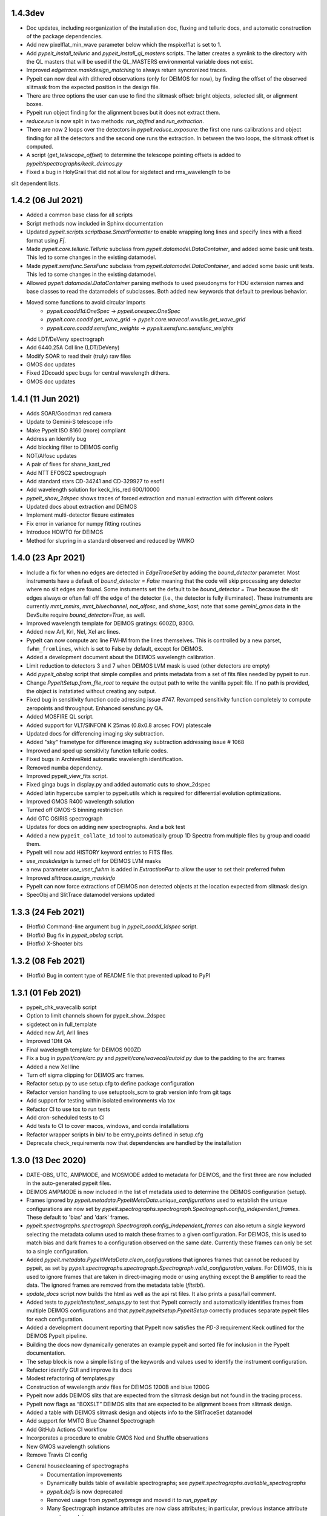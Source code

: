 
1.4.3dev
--------

- Doc updates, including reorganization of the installation doc, fluxing and
  telluric docs, and automatic construction of the package dependencies.
- Add new pixelflat_min_wave parameter below which the mspixelflat is set to 1.
- Add `pypeit_install_telluric` and `pypeit_install_ql_masters` scripts.  The
  latter creates a symlink to the directory with the QL masters that will be
  used if the QL_MASTERS environmental variable does not exist.
- Improved `edgetrace.maskdesign_matching` to always return syncronized traces.
- Pypeit can now deal with dithered observations (only for DEIMOS for now), by
  finding the offset of the observed slitmask from the expected position in the design file.
- There are three options the user can use to find the slitmask offset: bright objects,
  selected slit, or alignment boxes.
- Pypeit run object finding for the alignment boxes but it does not extract them.
- `reduce.run` is now split in two methods: `run_objfind` and `run_extraction`.
- There are now 2 loops over the detectors in `pypeit.reduce_exposure`: the first
  one runs calibrations and object finding for all the detectors and the second one
  runs the extraction. In between the two loops, the slitmask offset is computed.
- A script (`get_telescope_offset`) to determine the telescope pointing offsets is
  added to `pypeit/spectrographs/keck_deimos.py`
- Fixed a bug in HolyGrail that did not allow for sigdetect and rms_wavelength to be
slit dependent lists.


1.4.2 (06 Jul 2021)
-------------------

- Added a common base class for all scripts
- Script methods now included in Sphinx documentation
- Updated `pypeit.scripts.scriptbase.SmartFormatter` to enable wrapping
  long lines and specify lines with a fixed format using `F|`.
- Made `pypeit.core.telluric.Telluric` subclass from
  `pypeit.datamodel.DataContainer`, and added some basic unit tests.
  This led to some changes in the existing datamodel.
- Made `pypeit.sensfunc.SensFunc` subclass from
  `pypeit.datamodel.DataContainer`, and added some basic unit tests.
  This led to some changes in the existing datamodel.
- Allowed `pypeit.datamodel.DataContainer` parsing methods to used
  pseudonyms for HDU extension names and base classes to read the
  datamodels of subclasses.  Both added new keywords that default to
  previous behavior.
- Moved some functions to avoid circular imports
    - `pypeit.coadd1d.OneSpec` -> `pypeit.onespec.OneSpec`
    - `pypeit.core.coadd.get_wave_grid` ->
      `pypeit.core.wavecal.wvutils.get_wave_grid`
    - `pypeit.core.coadd.sensfunc_weights` ->
      `pypeit.sensfunc.sensfunc_weights`
- Add LDT/DeVeny spectrograph
- Add 6440.25A CdI line (LDT/DeVeny)
- Modify SOAR to read their (truly) raw files
- GMOS doc updates
- Fixed 2Dcoadd spec bugs for central wavelength dithers.
- GMOS doc updates


1.4.1 (11 Jun 2021)
-------------------

- Adds SOAR/Goodman red camera
- Update to Gemini-S telescope info
- Make PypeIt ISO 8160 (more) compliant
- Address an Identify bug
- Add blocking filter to DEIMOS config
- NOT/Alfosc updates
- A pair of fixes for shane_kast_red
- Add NTT EFOSC2 spectrograph
- Add standard stars CD-34241 and CD-329927 to esofil
- Add wavelength solution for keck_lris_red 600/10000
- `pypeit_show_2dspec` shows traces of forced extraction and manual
  extraction with different colors
- Updated docs about extraction and DEIMOS
- Implement multi-detector flexure estimates
- Fix error in variance for numpy fitting routines
- Introduce HOWTO for DEIMOS
- Method for slupring in a standard observed and reduced by WMKO


1.4.0 (23 Apr 2021)
-------------------

- Include a fix for when no edges are detected in `EdgeTraceSet` by
  adding the `bound_detector` parameter.  Most instruments have a
  default of `bound_detector = False` meaning that the code will skip
  processing any detector where no slit edges are found.  Some
  instuments set the default to be `bound_detector = True` because the
  slit edges always or often fall off the edge of the detector (i.e.,
  the detector is fully illuminated).  These instruments are currently
  `mmt_mmirs`, `mmt_bluechannel`, `not_alfosc`, and `shane_kast`; note
  that some `gemini_gmos` data in the DevSuite require
  `bound_detector=True`, as well.
- Improved wavelength template for DEIMOS gratings: 600ZD, 830G.
- Added new ArI, KrI, NeI, XeI arc lines.
- PypeIt can now compute arc line FWHM from the lines themselves. This
  is controlled by a new parset, ``fwhm_fromlines``, which is set to
  False by default, except for DEIMOS.
- Added a development document about the DEIMOS wavelength calibration.
- Limit reduction to detectors 3 and 7 when DEIMOS LVM mask is used
  (other detectors are empty)
- Add `pypeit_obslog` script that simple compiles and prints metadata
  from a set of fits files needed by pypeit to run.
- Change `PypeItSetup.from_file_root` to *require* the output path to
  write the vanilla pypeit file.  If no path is provided, the object is
  instatiated without creating any output.
- Fixed bug in sensitivity function code adressing issue #747. Revamped
  sensitivity function completely to compute zeropoints and throughput.
  Enhanced sensfunc.py QA.
- Added MOSFIRE QL script.
- Added support for VLT/SINFONI K 25mas (0.8x0.8 arcsec FOV) platescale
- Updated docs for differencing imaging sky subtraction.
- Added "sky" frametype for difference imaging sky subtraction
  addressing issue # 1068
- Improved and sped up sensitivity function telluric codes.
- Fixed bugs in ArchiveReid automatic wavelength identification.
- Removed numba dependency.
- Improved pypeit_view_fits script.
- Fixed ginga bugs in display.py and added automatic cuts to show_2dspec
- Added latin hypercube sampler to pypeit.utils which is required for
  differential evolution optimizations.
- Improved GMOS R400 wavelength solution
- Turned off GMOS-S binning restriction
- Add GTC OSIRIS spectrograph
- Updates for docs on adding new spectrographs.  And a bok test
- Added a new ``pypeit_collate_1d`` tool to automatically group 1D
  Spectra from multiple files by group and coadd them.
- PypeIt will now add HISTORY keyword entries to FITS files.
- `use_maskdesign` is turned off for DEIMOS LVM masks
- a new parameter `use_user_fwhm` is added in `ExtractionPar` to allow
  the user to set their preferred fwhm
- Improved `slittrace.assign_maskinfo`
- PypeIt can now force extractions of DEIMOS non detected objects at the
  location expected from slitmask design.
- SpecObj and SlitTrace datamodel versions updated

1.3.3 (24 Feb 2021)
-------------------

- (Hotfix) Command-line argument bug in `pypeit_coadd_1dspec` script.
- (Hotfix) Bug fix in `pypeit_obslog` script.
- (Hotfix) X-Shooter bits


1.3.2 (08 Feb 2021)
-------------------

- (Hotfix) Bug in content type of README file that prevented upload to
  PyPI

1.3.1 (01 Feb 2021)
-------------------

- pypeit_chk_wavecalib script
- Option to limit channels shown for pypeit_show_2dspec
- sigdetect on in full_template
- Added new ArI, ArII lines
- Improved 1Dfit QA
- Final wavelength template for DEIMOS 900ZD
- Fix a bug in `pypeit/core/arc.py` and `pypeit/core/wavecal/autoid.py` due
  to the padding to the arc frames
- Added a new XeI line
- Turn off sigma clipping for DEIMOS arc frames.
- Refactor setup.py to use setup.cfg to define package configuration
- Refactor version handling to use setuptools_scm to grab version info from git tags
- Add support for testing within isolated environments via tox
- Refactor CI to use tox to run tests
- Add cron-scheduled tests to CI
- Add tests to CI to cover macos, windows, and conda installations
- Refactor wrapper scripts in bin/ to be entry_points defined in setup.cfg
- Deprecate check_requirements now that dependencies are handled by the installation



1.3.0 (13 Dec 2020)
-------------------

- DATE-OBS, UTC, AMPMODE, and MOSMODE added to metadata for DEIMOS, and
  the first three are now included in the auto-generated pypeit files.
- DEIMOS AMPMODE is now included in the list of metadata used to
  determine the DEIMOS configuration (setup).
- Frames ignored by
  `pypeit.metadata.PypeItMetaData.unique_configurations` used to
  establish the unique configurations are now set by
  `pypeit.spectrographs.spectrograph.Spectrograph.config_independent_frames`.
  These default to 'bias' and 'dark' frames.
- `pypeit.spectrographs.spectrograph.Spectrograph.config_independent_frames`
  can also return a *single* keyword selecting the metadata column used
  to match these frames to a given configuration.  For DEIMOS, this is
  used to match bias and dark frames to a configuration observed on the
  same date.  Currently these frames can only be set to a single
  configuration.
- Added `pypeit.metadata.PypeItMetaData.clean_configurations` that
  ignores frames that cannot be reduced by pypeit, as set by
  `pypeit.spectrographs.spectrograph.Spectrograph.valid_configuration_values`.
  For DEIMOS, this is used to ignore frames that are taken in
  direct-imaging mode or using anything except the B amplifier to read
  the data.  The ignored frames are removed from the metadata table
  (`fitstbl`).
- `update_docs` script now builds the html as well as the api rst files.
  It also prints a pass/fail comment.
- Added tests to `pypeit/tests/test_setups.py` to test that PypeIt
  correctly and automatically identifies frames from multiple DEIMOS
  configurations and that `pypeit.pypeitsetup.PypeItSetup` correctly
  produces separate pypeit files for each configuration.
- Added a development document reporting that PypeIt now satisfies the
  `PD-3` requirement Keck outlined for the DEIMOS PypeIt pipeline.
- Building the docs now dynamically generates an example pypeit and
  sorted file for inclusion in the PypeIt documentation.
- The setup block is now a simple listing of the keywords and values
  used to identify the instrument configuration.
- Refactor identify GUI and improve its docs
- Modest refactoring of templates.py
- Construction of wavelength arxiv files for DEIMOS 1200B and blue 1200G
- Pypeit now adds DEIMOS slits that are expected from the slitmask design
  but not found in the tracing process.
- PypeIt now flags as “BOXSLT” DEIMOS slits that are expected to be
  alignment boxes from slitmask design.
- Added a table with DEIMOS slitmask design and objects info to the
  SlitTraceSet datamodel
- Add support for MMTO Blue Channel Spectrograph
- Add GitHub Actions CI workflow
- Incorporates a procedure to enable GMOS Nod and Shuffle observations
- New GMOS wavelength solutions
- Remove Travis CI config
- General housecleaning of spectrographs
    - Documentation improvements
    - Dynamically builds table of available spectrographs; see
      `pypeit.spectrographs.available_spectrographs`
    - `pypeit.defs` is now deprecated
    - Removed usage from `pypeit.pypmsgs` and moved it to `run_pypeit.py`
    - Many Spectrograph instance attributes are now class attributes; in
      particular, previous instance attribute `spectrograph` is now `name`.
    - Added class attributes that set if the spectrograph is supported and any
      comments for the summary table.
    - `default_pypeit_par` is now a class method, which allows the name of the
      spectrograph to be defined in a single place
    - Valid spectrographs are no longer checked by
      `pypeit.par.pypeitpar.ReduxPar`.  This caused a circular import in the
      new strucuture.  The parameter `par['rdx']['spectrograph']` is virtually
      always checked by `load_spectrograph`, so I don't think this is a
      problem.
- Kastr 300 grating solutions
- Hotfix to include the solutions!
- Improved DEIMOS slitmask design matching
- Assign RA/DEC to DEIMOS extractions
- DEIMOS object RA, Dec, and name returned when running `pypeit_show_1d --list` and saved in
  the .txt file with the list of 1d spectra.
- DEIMOS object name and `maskdef_id` visible in ginga when running `pypeit_show_2d`
- Fix sigma clipping bug!

1.2.0 (15 Oct 2020)
-------------------

- Frame-typing tweaks for DEIMOS
    - Exposure-time ranges removed
    - All frame types now key off OBSTYPE
- Added more detail on citation policy to main page on readthedocs
- Added docs for BitMasks
- Altered scripts interface to allow for dynamically making the help doc
  files
- full spatial/spectral flexure and heliocentric corrections implemented
  for IFU reductions
- optimal weights in datacube generation
- Docs for skysub, extraction, flat fielding
- New skysub options for masking and suppressing local
- Added `pypeit/core/convert_DEIMOSsavfiles.py` to convert .sav files
  into fits files
- Added "amap" and "bmap" fits files in
  `pypeit/data/static_calibs/keck_deimos/` for DEIMOS optical model
- Added `pypeit/core/slitdesign_matching.py` and `maskdesign_matching`
  to `EdgeTraceSet`
- Added ParSet for switching ON the slit-mask design matching. Default
  is ON for `keck_deimos`
- Pypeit registers `maskdef_id` in SlitTraceSet if instrument is
  `keck_deimos`
- Fix assignment bug in fitting bspline

1.1.1 (10 Sep 2020)
-------------------

- (Hotfix) Fluxing doc edits
- (Hotfix) Fix sdist pip installation

1.1.0 (8 Sep 2020)
------------------

- Fixed a bug for IR reductions for cases where only negative object
  traces are identified.  These were accidentally being written to the
  spec1d file.
- Fixed a bug fixes a bug in full_template wavelength reidentification
  for situations where extreme wavelength coverage slits results in
  reidentification with a purely zero-padded array.
- Fixed a bug fixes a bug in full_template wavelength reidentification
  for situations where extreme wavelength coverage slits results in
  reidentification with a purely zero-padded array.
- Fixed another such bug arising from these zero-padded arrays.
- (Hotfix) Deal with chk_calibs test
- Script to generate combined datacubes for IFU data.
- Changed numpy (> 1.18.0) and scipy (> 1.4.0) version requirements
- Allow show2d_spec, chk_edges, chk_flats to load older Spec2DObj
  datamodel versions
- Implemented a plugin kindly provided by the ginga developers to
  display images with a secondary wavelength image WCS.
    - Removes dependency on @profxj's ginga fork, and avoids a bug when
      using WCS image registration in that fork.
    - `pypeit/ginga.py` moved to `pypeit/display/display.py` and ginga
      plugin added to `pypeit/diplay` directory.
    - ginga plugin registered as an entry point in `setup.py`
    - Added a script to check that the plugins are all available.
    - Installation docs updated.  Both `ginga` and `linetools` are now
      installed via pip.
- Deprecated `pypeit/debugger.py` and `pypeit/data/settings`
- Removed h5py as a dependency
- `linetools` is now listed in `pypeit/requirements.txt` until I can
  check if it still causes readthedocs to fail...
- Modify Spec2DObj 2D model for float32 images
- `pypeit.tracepca.TracePCA` and `pypeit.edgetrace.EdgeTraceSet` now
  subclass from `pypeit.datamodel.DataContainer`
- Refactor WaveCalib into a DataContainer
- Refactor fitting + PypeItFit DataContainer
- Coadd2D bug fixes
- Coadd2D without spec1d files
- Coadd2D offsets
- Some Coadd2D docs
- Manual extraction
- Improve LBT/LUCI
- Add MMT/MMIRS
- QL script for Keck/MOSFIRE (beta version)
- Correct det bug in keck_lris
- Modifications to allow for flailing LRISr detector
- Modifications for parse LRIS LAMPS prior to 2010 upgrade
- Added support for P200/DBSP and P200/TripleSpec

1.0.6 (22 Jul 2020)
-------------------

- (Hotfix) Deal with wavecalib crash
- Fix class and version check for DataContainer objects.
- Script to check for calibration files
- No longer require bias frames as default for DEIMOS
- Implement grism19 for NOT/ALFOSC
- Introduced another parameter used to identify box slits, as opposed to
  erroneous "slits" found by the edge tracing algorithms.  Any slit that
  has `minimum_slit_length < length < minimum_slit_length_sci` is
  considered a `BOXSLIT`, any slit with `length < minimum_slit_length`
  is considered a `SHORTSLIT`; the latter are always ignored.
- Introduced order matching code into EdgeTraceSet.
    - This helps fix an issue for GNIRS_10L caused by the orders
      shifting.
    - Introduces two paramters in `EdgeTraceSetPar` to assist the
      matching: `order_match` and `order_offset`
    - Echelle spectrographs should now always have `ech_order` defined
      in the SlitTraceSet object.
    - Removes the need for `Spectrograph.slit2order` and
      `Spectrograph.order_vec`.  Changes propagated, primarily in
      `wavecalib.py`, `autoid.py`, and `reduce.py`.
- Adds in Keck/LRISr with the original detector
- Adds in Keck/LRISb with the FITS format

1.0.5 (23 Jun 2020)
-------------------

- Add median combining code
- Make biasframes median combine by default
- Implemented IFU reduction hooks
- KCWI reduction complete up to spec2D frames
- Implemented new flatfield DataContainer to separate pixelflat and
  illumflat

1.0.4 (27 May 2020)
-------------------

- Add a script (pypeit_flux_setup) for creating fluxing, coadd1d and
  tellfit pypeit files
- Add telluric fitting script, pypeit_tellfit

1.0.3 (04 May 2020)
-------------------

- Add illumflat frametype
- Enable dark image subtraction
- Refactor of Calibrations (remove cache, add get_dark)
- Enable calibration-only run
- Clean up flat, bias handling
- Make re-use masters the default mode of run_pypeit
- Require Python 3.7
- Fixed a bug in NIRES order finding.
- Add NOT/ALFOSC
- Fluxing docs
- Fix flexure and heliocentric bugs
- Identify GUI updates

1.0.2 (30 Apr 2020)
-------------------

- Various doc hotfixes
- wavelength algorithm hotfix, such that they must now generate an entry
  for every slit, bad or good.

1.0.1 (13 Apr 2020)
-------------------

- Various hot fixes

1.0.0 (07 Apr 2020)
-------------------

- Replaces usage of the `tslits_dict` dictionary with
  `pypeit.slittrace.SlitTraceSet` everywhere.  This `SlitTraceSet`
  object is now the main master file used for passing around the slit
  edges once the edges are determined by `EdgeTraceSet`.
- Removes usage of `pypeit.pixels.tslits2mask` and replaces it with
  `pypeit.slittrace.SlitTraceSet.slit_img`.
- Significant changes to flat-fielding control flow.
    - Added `rej_sticky`, `slit_trim`, `slit_pad`, `illum_iter`,
      `illum_rej`, `twod_fit_npoly` parameters to FlatFieldPar.
    - Illumination flat no longer removed if the user doesn't want to
      apply it to the data.  The flat was always created, but all that
      work was lost if the illumination correction wasn't requested.
    - Replaced tweak edges method with a more direct algorithm.
    - `pypeit.core.flat.fit_flat` moved to
      `pypeit.flatfield.FlatField.fit`.
- Reoriented trace images in the `EdgeTraceSet` QA plots.  Added the
  sobel image to the ginga display.
- Added `bspline_profile_qa` for generic QA of a bspline fit.
- Eliminate MasterFrame class
- Masks handled by a DataContainer
- Move DetectorPar into a DataContainer (named DetectorContainer) which
  enables frame-level construction
- Advances to DataContainer (array type checking; nested DataContainers;
  to_master_file)
- Dynamic docs for calibration images
- Every calibration output to disk is help within a DataContainer,
  separate from previous classes.  Exception is WaveCalib (this needsd a
  fit DataContainer first)
- Substantial refactoring of Calibrations
- Add MDM OSMOS spectrograph
- Moved pypeit.core.pydl.bspline into its own module, `pypeit.bspline`
- Introduced C backend functions to speed up bspline fitting
    - now require `extension_helpers` package to build pypeit and
      necessary files/code in `setup.py` to build the C code
    - C functions will be used by default, but code will revert to pure
      python, if there's some problem importing the C module
    - Added tests and pre-cooked data to ensure identical behavior
      between the pure python and C functions.
- Moved some basis function builders to pypeit.core.basis
- Release 1.0 doc
- Lots of new docs
- pypeit_chk_2dslits script
- DataContainer's for specobj, bspline
- Introduction of Spec2DObj, AllSpec2DObj, and OneSpec (for Coadd1D)
- Added bitmask to SlitTraceSet
- Introduced SlitTraceSet.spat_id and its usage throughout the code
- Spatial flexure corrections
    - Significant refactor of flatfield.BuildFlatField.fit()
    - Spatial flexure measuring code
    - PypeItPar control
    - Modifications to SlitTraceSet methods
    - Illumflat generated dynamically with different PypeIt control
    - waveimage generated dynamicall and WaveImage deprecated
- Moved RawImage into ProcessRawImage and renamed the latter to the
  former
- Continued refactoring of Calibrations
- Initial code for syncing SpecObjs across exposures
- Option to ignore profile masking during extraction
- Additional code in DataContainer related to MasterFrames
- Eliminated WaveImage
- Updates to QL scripts
- Lots of new tests



0.13.2 (17 Mar 2020)
--------------------

- Added PypeIt identify GUI script for manual wavelength calibration
- Add bitmask tests and print bitmask names that are invalid when
  exception raised.
- Parameter set keywords now sorted when exported to an rst table.
- Enable user to scale flux of coadded 1D spectrum to a filter magnitude
- Hold RA/DEC as float (decimal degrees) in PypeIt and knock-on effects
- Add more cards to spec1d header output
- Fixes a few sensfunc bugs
- Added template for LRIS 600/7500
- Deal with non-extracted Standard
- docs docs and more docs
- A QA fix too

0.13.1 (07 Mar 2020)
--------------------

- Missed a required merge with master before tagging 0.13.0.

0.13.0 (07 Mar 2020)
--------------------

- Refactored sensitivity function, fluxing, and coadding scripts and
  algorithms.
- Added support for additional near-IR spectrographs.
- Restrict extrapolation in tilt fitting
- Implemented interactive sky region selection

0.12.3 (13 Feb 2020)
--------------------

- Implemented DataContainer
- Added fits I/O methods
- Implemented SlitTraceSet
- Setup of `pypeit.par.pypeitpar` parameter sets should now fault if the
  key is not valid for the given parameter set.  NOTE: The check may
  fail if there are identical keys for different parameter sets.
- Modification to add_sobj() for numpy 18

0.12.2 (14 Jan 2020)
--------------------

- Introduces quick look scripts for MOS and NIRES
- Bumps dependencies including Python 3.7
- Modest refactoring of reduce/extraction/skysub codes
- Refactor of ScienceImage Par into pieces
- Finally dealt with 'random' windowing of Shane_kast_red
- Dynamic namp setting for LRISr when instantiating Spectrograph

0.12.1 (07 Jan 2020)
--------------------

- Hotfixes: np.histogram error in core/coadd1d.py, np.linspace using
  float number of steps in core/wave.py, and sets numpy version to 1.16

0.12.0 (23 Dec 2019)
--------------------

- Implemented MOSFIRE and further implemented NIRSPEC for Y-band
  spectroscopy.
- Fixed bug in coadd2d.
- Add VLT/FORS filters to our database
- Improved DEIMOS frame typing
- Brings Gemini/GMOS into the suite (R400)
- Also an important change for autoid.full_template()
- Fixed trace extrapolation, to fix bugs in object finding. Tweaks to
  object finding algorithm.
- Major improvements to echelle object finding.
- Improved outlier rejection and coefficient fitting in pca_trace
- Major improvements to coadd routines in coadd1d
- Introduced telluric module and telluric correction routines
- Implemented tilt image type which is now a required frame type
- Streamlined and abstracted echelle properties and echelle routine in
  spectrograph classes.
- Revamped 2-d coadding routines and introduced 2-d coadding of
  MultiSlit data
- Improved ginga plotting routines.
- Fixed bug associated with astropy.stats.sigma_clipped_stats when
  astropy.stats.mad_std is used.
- Refactor BPM generation
- Merge raw_image loading with datasec_img and oscansec_img generation
- Sync datasec_img to image in ProcessRawImage
- Started (barely) on a path to having calibration images in counts and
  not ADU
- Refactors GMOS for get_rawimage method
- Enables GMOS overscan subtraction
- Adds R400 wavelength solution for old E2V chip
- Revises simple_calib() method for quick and dirty wavelength
  calibration
- Adds a related show_wvcalib script
- Changes to ech_combspec to better treat filenames
- Fixed bug when bias was set to 'force' which was not bias subtracting
- Implemented changes to vlt_xshooter_nir to now require darks taken
  between flats
- Made flat fielding code a bit more robust against hot pixels at edge
  of orders
- Added pypeit_chk_flat script to view flat images
- Refactored image objects into RawImage, ProcessRawImage, PypeItImage,
  BuildImage
- Moved load() and save() methods from MasterFrame to the individual
  calibration objects
- Converted ArcImage and FlatImages into counts
- Added code to allow for IVAR and RN2 image generation for calibs
- Added several from_master_file() instantiation methods
- Use coadd2d.weighted_combine() to stack calibration images
- Major refactor of slit edge tracing
- Added 'Identify' tool to allow manual identification and calibration
  of an arc spectrum
- Added support for WHT/ISIS
- Added 'Object Tracing' tool to allow interactive object tracing
- Added code of conduct
- Deprecated previous tracing code: `pypeit.traceslits` and
  `pypeit.core.trace_slits`, as well as some functions in
  `pypeit.core.extract` that were replaced by
  `pypeit.core.moment.moment1d` and functions in `pypeit.core.trace`.
- PCA now saved to MasterEdges file; added I/O methods
- Improved CuAr linelists and archives for Gemini wavelength solutions
- New data model for specobj and specobsj objects (spec1d)
- Started some improvements to Coadd2D, TBC
- Allow for the continuum of the arc image to be modeled and subtracted
  when tracing the line-centroid tilts
- Include a mask in the line detection in extracted central arc spectrum
  of each slit/order.  For VLT XShooter NIR, this was needed to ensure
  the sigma calculation didn't include the off-order spectral positions.
- Added a staticmethed to :class:`pypeit.edgetrace.EdgeTraceSet` that
  constructs a ``tslits_dict`` object directly from the Master file.

0.11.0.1
---------

- Add DOI

0.11.0 (22 Jun 2019)
--------------------

- Add magellan_mage, including a new ThAr linelist and an archived
  solution
- Polish several key echelle methods
- Modify create_linelist to default to vacuum
- Update Xshooter, NIRES, and GNIRS
- Refactor ProcessImages into ProcessRawImage, PypeItImage,
  CalibrationImage, ScienceImage, and ImageMask
- Refactor ScienceImage into SciImgStack
- Fix arc tilts bug
- Started an X-Shooter doc and introduced a [process][bias] parameter
- Modified processing steps for bias + overscan subtraction
- Started notes on how to generate a new spectrograph in PypeIt
- Refactoring of reduce to take a ScienceImage object for the images and
  the mask
- Updates to many spectrograph files to put datasec, oscansec in the raw
  frame
- Add find_trim_edge and std_prof_nsigma parameters
- A bit of tuning for MagE
- Fixes for Echelle in fluxspec
- Writes a chosen set of header cards to the spec1D and coadd files
- Updates for FORS2
- Introduced new coadd1d module and some new coadd functinality.
- modified interface to robust_polyfit_djs, robust_optimize, and
  djs_reject.
- Added utility routine cap_ivar for capping the noise level.
- Fixed a bug in optimal extraction which was causing hot pixels when a
  large fraction of the pixels on the object profile were masked.
- Major bug fixes and improvements to echelle object finding. Orders
  which did not cover the entire detector were not being treated
  properly.

0.10.1 (22 May 2019)
--------------------

- Minor bug fix to allow for `None` exposure times when typing frames.

0.10.0 (21 May 2019)
--------------------

- Enable PyPI
- Streamline some of the instantiation at the beginning of
  PypeIt.__init__.
    - Moves the call to default_pypeit_par into config_specific_par.
    - Adds a finalize_usr_build() function to PypeItMetaData to
      consolidate the few opaque steps when finishing the meta data
      build.
- Hack for Kastr
- Turn on Shane Kastb grism wavelength solutions (not tested)
- Started splitting Arc Line Templates Notebook into pieces
- Allows for slice like syntax when defining calibration groups.
- Introduce 'tilt' frame type.  Not used yet.  Everything that's typed
  as an 'arc' is now also typed as a 'tilt'.
- Use matplotlib 'agg' backend to the top-level `__init__.py` to allow
  for running the code under a screen; may need a better approach.
- Numerous doc and style fixes
- Add `master_type` to `MasterFrame` (and derived classes), which is
  used to set the name of the master frame output file.
- Significant edits to `MasterFrame` to streamline IO for derived
  classes.  Lead to significant changes to `Calibrations`.
- Main paths now set in `PypeIt`.
- Allow `connect_to_ginga` to start up the ginga viewer.
- Add a pytest `skipif` that checks if the Cooked directory exists in
  the dev-suite.  Use this to run the tests that only need the raw image
  data or don't need the dev-suite at all.
- Move wavelength calibration save/load out of `pypeit.wavecalib` into
  `pypeit.core.wavecal.waveio.py`
- Rename default directory for calibration masters to `Masters` and
  removed inclusion of spectrograph name.
- Fix oscan sec in read_lris()
- Fix bad return in tracewave.tilts_find_lines()
- Several doc edits
- Fix handling of maskslits
- Fix flexure crashing
- Change `pypeit.spectrographs.spectrograph.get_image_section` to
  *always* return the sections ordered spectral then spatial to match
  the PypeIt convention to match how binning is returned.  Propagated to
  get_datasec_img.
- Changed all functions related to binning to ensure that binning is
  always ordered spectral vs. spatial with the PypeIt convention that
  images have shape (nspec,nspat).  Includes associated documentation.
- Allow `pypeit.bitmask.BitMask` and `pypeit.par.parset.ParSet` to save
  and load from fits file headers.
- Force BitMask definitions in framematch.py and processimages.py to use
  and OrderedDict.  They need to be an OrderedDicts for now to ensure
  that the bits assigned to each key is always the same. As of python
  3.7, normal dict types are guaranteed to preserve insertion order as
  part of its data model. When/if we require python 3.7, we can remove
  this (and other) OrderedDict usage in favor of just a normal dict.
- Changed default for add and rm slits parameters.
- Doc improvements and removal of old, commented methods.
- Edited function that replaces bad columns in images and added tests.
- Added `pypeit.io` with routines to:
    - manipulate `numpy.recarray` objects and converting them into
      `astropy.fits.BinTableHDU` objects.
    - gzip compress a file
    - general parser to pull lists of items from fits headers
- Added metadata to `MasterFrame` objects written to fits files.
- Added `'observed'` option for wavelength reference frame that skips
  any relative motion corrections.

0.9.3 (28 Feb 2019)
-------------------
- Fixed a bug that was introduced when the binning was switched to the
  PypeIt convention.
- Fixed a bug whereby 2d images were not being saved if no objects were
  detected.
- Revamped the naming convention of output files to have the original
  filename in it.

0.9.2 (25 Feb 2019)
-------------------

- Many doc string updates in top level routines (not core)
- Updates to install and cookbook docs
- Continued the process of requiring spectrograph and par in each base
  class
- More doc + cleaning at top level, e.g. base classes
- Eliminates BPM base class
- Hot fix for flatfield;  illumflat was getting divided into the
  pixelflatnrm image
- Implementation of 2d coadds including a script to perform them.
- Fixed bug in extract.fit_profile that was introduced when implementing
  2d coadds
- Polynomial order for object finding is now part of parset.
- Improved X-shooter object tracing by increasing order.
- Improved determination of threshold determination regions for object
  finding.
- Added S/N floor to ivar determination for image procing.
- Reworked master output for traceslits
- Fixed a bug associated with binned images being proc'd incorrectly.
- Fixed master_key outputs in headers to deal with different detectors.
- Modify -c in pypeit_setup to require a setup (or all) be specified
  when writing, e.g. 'all' or 'A,C'
- Generated a new spectrograph child for LRISr in long-slit read-out
  mode (only 2 amps, 1 per detector)
- Require astropy >=3.1  [required for coadding at the least]
- Fixed a circular import which required move qa from wavecal into
  autoid.
- Fixed a bug in LRIS-R that spectrograph which was not using binning
  for wavelength fwhm.
- Updated docs on add/rm slits.
- Fixed and tuned up fluxing script and fluxing routines.
- Introduce sky_sigrej parameter
- Better handling of ManualExtraction
- Add template for LRISr 600/5000 wavelengths
- PYDL LICENSE and licenses folder
- Updates for new Cooked (v1.0)

0.9.1 (4 Feb 2019)
------------------

- Move write method for sensitivity function
- Modify I/O for detnum parameter
- Modify idx code in SpecObj
- Fixed a bug on datatype formatting
- Reworked masteframe and all base classes to be more homogenous so that
  one only ever overloads the save_master and load_master methods.
- Many changes fixes wavecal/autoid.py to make the lines being used
  explicitly clear. This fixed many bugs in the the wavelength fitting
  that were recently introduced.
- Introduced reidentification algorithm for wavelengths and many
  associated algorithms. Reidentification is now the default for
  x-shooter and NIRES. Other changes to the wavelength interface and
  routines to make them more compatible with echelle.
- Tweaked LA cosmics defaults. Add instrument specific parameters in
  spectrograh classes along with routines that check binning and decide
  on best params for LRIS-RED
- Now updating cosmic ray masking after each global sky subtraction
- Major developments for echelle functionality, including object
  wavelengths, and reduction control flow.
- Introduced wavemodel.py to simulate/extract/ID sky and ThAr spectral
  emission lines.
- Significant refactor of tracing slit/edge orders and new docs+tests
- Changed back BPM image to be aligned with datasec *not* the raw image
  shape (without trimming)
- Renabled ability to add user supplied slits
- Miscellaneious echelle-related advances
- PNGs of X-Shooter fits
- Sped up trace plotting in ginga
- Fussed again with how time is handled in PypeIt.  Hopefully the last
  time..
- dispaxis renamed specaxis and dispflip to specflip
- Lots of VLT/X-Shooter development
- Removed a number of files that had been mistakingly added into the
  repo
- Now running on cooked v=0.92
- Allow for multiple paths to be defined in the pypeit file
- Changed the procedure used to identify instrument configurations and
  identify which frames to use when calibrating science exposures.
- Added configurations, calibration groups, and background index to
- Total revamp of Tilts. Arc line tracing significantly improved.
- Fixes to trace_crude_init, trace_fweight, and trace_gweight.
- Many other small bug fixes and modifications particularly in the
  fitting routines.
- Lots of development related to echelle functionality.
- Major enhancements to fitting routines (in utils)
- Make GMOS south works and update OH line lists, and also add LBT/MODS.
- Introduce calib groups
- Removes setup designation.  Largely replaced with master_key
- Refactor Calibrations class to handle new calib groups
- Refactor QA to handle new calib groups
- Refactor tests to handle new calib groups
- Pushed pieces of run_pypeit into the PypeIt class
- Removed future as a dependency
- Change point step size to 50 pixels in show_slits and show_trace for
  major speed up
- Implemented difference imaging for near-IR reductions for both
  Multislit and Echelle
- Fixed a bug in echelle object finding algorithm.
- Fixed bug in object finding associated with defining the background
  level for bright telluric standards and short slits.
- Implemented using standard stars as crutches for object tracing.
- Reworked the implementation of reuse_masters in the PypeIt class and
  in the Calibrations class.
- New behavior associated with the -o overwrite feature in run_pypeit.
  User prompting feature has been disabled. Existing science files will
  not be re-created unless the -o option is set.
- Fixed a bug where local sky subtraction was crashing when all the
  pixels get masked.
- Nearly resurrected simple_calib
- New method to build the fitstbl of meta data
- Refactor handling of meta data including a data model defining core
  and additional meta data
- Replaces metadata_keys with pypeit_file_keys for output to PypeIt file
- Updates new metadata approach for VLT, Keck, Lick, Gemini instruments
- Remove PypeItSetup call from within PypeIt
- Remove lacosmic specific method in Spectrograph;  replaced with
  config_specific_par
- setup block now required when running on a PypeIt file
- Introduced a new method of determining breakpoint locations for local
  sky subtraction which takes the sampling set by the wavelength tilts
  into account.
- Fixed a major bug in the near-IR difference imaging for the case of
  A-B, i.e. just two images.
- Introduced routines into core.procimg that will be used in 2-d
  co-adding.
- Tweaks to VLT X-SHOOTER spectrograph class to improve reductions.
- Moved methods for imaging processing from scienceimage class to
  processimages class.
- Introduce full_template() method for multi-slit wavelength
  calibrations; includes nsnippet parameter
- Generate full template files for LRIS, DEIMOS, Kastb
- Added a few new Arc lines for DEIMOS in the blue
- Introduce mask_frac_thresh and smash_range parameters for slit
  tracing; modified LRISb 300 defaults
- Updated slit tracing docs
- Introduced --show command in pypeit_chk_edges
- Added echelle specific local_skysub_extract driver.
- Refactored PypeIt and ScienceImage classes and introduced Reduce
  class. ScienceImage now only does proc-ing whereas reduction
  operations are done by Reduce. Reduce is now subclassed in an
  instrument specific way using instantiate_me instead of PypeIt. This
  was necessary to enable using the same reduction functionality for 2d
  coadds.
- Added and improved routines for upcoming coadd2d functionality.
- Fixed bug in weight determination for 1d spectral coadds.
- Major fixes and improvements to Telluric corrections and fluxing
  routines.
- Fluxing now implemented via a script.
- Turned flexure back on for several instruments
- Introduced VLT/FORS2 spectrograph
- Swapped binspec and binspat in parse binning methods
- Extended LRISr 1200_900 arc template
- Modified add/rm slit methods to be spec,spat
- Add an option in coadding to scale the coadded spectrum to a given
  magnitude in a given filter
- Extended DEIMOS 1200G template

0.9.0
-----

- Major refactor to rename most modules and incorporate the PYPIT ->
  PypeIt switch
- Add SlitMask, OpticalModel, and DetectorMap classes.  Implemented
  DEIMOSOpticalModel based on DEEP2 IDL code.
- Improved treatment of large offsets in
  pypeit.core.trace_slits.trace_gweight to be symmetric with
  trace_fweight. Large outlying pixels were breaking object tracing.
- Added thresholding in pypeit.core.tracewave to ensure that tilts are
  never crazy values due to extrapolation of fits which can break sky
  subtraction.
- Turn off 2.7 Travis testing
- Integrated arclines into PypeIt
- Added KDTree algorithm to the wavelength calibration routines
- Modified debug/developer modes
- Update SpecObjs class; ndarray instead of list;  set() method
- Completely revamped object finding, global sky subtraction and local
  sky subtraction with new algorithms.
- Added -s option to run_pypeit for interactive outputs.
- Improved pypeit_show_spec2d script.
- Fixed bug whereby -m --use_master was not being used by run_pypeit
  script.
- Overhaul of general algorithm for wavelength calibration
- Hot fix for bspline + requirements update
- Fixed issue with biases being written to disk as untrimmed.
- Completely reworked flat fielding algorithm.
- Fixed some parsing issues with the .pypeit file for cases where there
  is a whitepsace in the path.
- Implemented interactive plots with the -s option which allow the
  reduction to continue running.
- Modified global sky subtraction significantly to now do a polynomial
  fit. This greatly improves results for large slits.
- Updated loading of spectra and pypeit_show_1dspec script to work with
  new output data model.
- Implemeneted a new peak finding algorithm for arc lines which
  significantly improved wavelength fits.
- Added filtering of saturated arc lines which fixed issues with
  wavelength fits.
- Added algorithms and data files for telluric correction of near-IR
  spectra.
- Revamped flat field roiutine to tweak slit boundaries based on slit
  illumination profile. Reworked calibrations class to accomodate the
  updated slit boundaries and tilts images as well as update the master
  files.
- Include BitMask class from MaNGA DAP.
- Change the way frame types are include in PypeItSetup.fitstbl
- Edited KeckLRISSpectrograph header keywords
- Edited how headers are read from the provided files
- Created metadata.PypeItMetaData class to handle what was previously
  `fitstbl`
- Fussed with date/time driven by GMOS;  date is no longer required in
  `fitstbl`
- Initial work on GMOS;  this is still work-in-progress
- Pushed several arcparam items into the Wavelengths parset
- Series of hacks for when binning is missing from the fitstbl
- CuAr line lists for GMOS
- New option to reduce only 1 det at a time
- Data provided in pypeit file overwrites anything read from the fits
  file headers.
- Filled in fits table reading data for GNIRS
- Demand frametype column in fits table is U8 format
- Further improvements to detect_lines arcline detection algorithm.
- Got rid of arcparam and added info and docs to wavelengths parset.
- Improved and commented autoid.py arclines code.
- Added utilities to wavecalib to compute shift,stretch of two spectra.
- Completely revamped cross-correlation algorithm in wavecalib to give
  roburt results.

0.8.1
-----
- Figuring out how to tag releases

0.8.0
-----

- First major steps on ARMED echelle data reduction pipeline
- APF/Levy and Keck/HIRES implemented
- Updates to blaze function and slit profile fitting
- Initial support for multislit reduction
- Coadding; including docs; and tests
- Now requiring astropy >= v1.3
- raw_input handling for Python 3
- coadd handling of bad input
- coadd bug fix on obj name
- Init local (i.e. object dependent) parameters in coadding
- fix local background logic error in slit masking
- Refactor QA PDF to PNG+HTML
- Add nminima object finding
- Add new parameters for object finding, reduce specific detectors
- Add slit profile QA
- Begin writing header (e.g. RA/DEC) info to spec1d files
- Fix bug in applying BPM for finding slit edges
- Update Ginga hooks
- Enable archiving/loading sensitivity function
- Add new cosmic ray algorithms for coadding (especially pairs of
  spectra)
- Added support for TNG+Dolores long slit spectrograph
- Started removing cython code
- Update line detection algorithm
- Updated flexure and tilt tracing documentation
- Updated docs:added standards.rst, and make a small correction in using
  script pypit_setup in setup.rst
- Fixed travis
- Updated slit trace algorithm
- Improved arc line detection algorithm
- Added functionality for fully automated wavelength calibration with
  arclines
- Switched settings files to allow IRAF style data sections to be
  defined
- Allowed data sections to be extracted from header information
- Significant refactor of routines related to pypit_setup
- Various small improvements, primarly to handle Gemini/GMOS data [not
  yet fully supported in PYPIT]
- Removed majority of cython functionality
- Moved logging to be a package object using the main __init__.py file
- Begin to adhere to PEP8 (mostly)
- setup.py rewritten.  Modeled after
  https://github.com/sdss/marvin/blob/master/setup.py .  Added
  requirements.txt with the package versions required.
- Updates archeck
- Loads NIST arclines from arclines instead of PYPIT
- DEIMOS reduction!
- Bug fix for bspline with bkspace
- Enable loading a sensitivity function with YAML
- Allow for multiple detectors when using `reduce detnum`
- Moved all imports to the start of every file to catch and avoid
  circular imports, removed most `import ... as ...` constructs
- dummy_* removed from arutils as necessary and propagated changes to
  tests
- remove dependency of ararclines functions on slf
- change requirements for astropy to >=1.3.0 so that `overwrite` is
  valid
- include numba in requirements, but actually a requirement of arclines
- Improve cookbook and setup docs
- Faster algorithm for defining object and background regions
- Restore armsgs -d functionality
- Finished cython to python conversions, but more testing needed
- Introduce maskslits array
- Enable multi-slit reduction
- Bug fixes in trace_slits
- Fixes what appears to be a gross error in slit bg_subtraction
  (masking)
- Turns off PCA tilt QA for now [very slow for each slit]
- Several improvements for coadding
- Modify lacosmic to identify tiny CR's
- Enabled writing Arc_fit QA for each slit/order
- Refactored comb_frames
- Refactored load_frames
- Refactored save_master
- Refactored get_datasec_trimmed, get_datasec, pix_to_amp
- Refactored slit_pixels
- Refactored sub_overscan
- Refactored trace_slits (currently named driver_trace_slits) and many
  of its dependencies
- Added parameter trace_slits_medrep for optional smoothing of the trace
  slits image
- Updated a few settings for DEIMOS and LRIS related to tracing slits
- Added a replace_columns() method to arproc.py
- Fixed a bug in new_match_edges()
- Moved tracing docs -> slit_tracing and edited extensively
- Updated docs on DEIMOS, LRIS
- Added the pypit_chk_edges script
- Added BPM for DEIMOS
- Added the code for users to add slits [edgearr_from_users()] but have
  not documented nor made it accessible from the PYPIT file
- Generated tcrude_edgearr() method for using trace crude on the slit
  edges
- Added trace_crude() method that I ported previously for DESI
- Added multi_sync() method for ARMLSD slit synchronization
- Have somewhat deprecated the maxgap method
- Refactored the gen_pixloc() method
- Generate arpixels.py module for holding pixel level algorithms
- Move all methods related to TraceSlits to artraceslits.py
- Introduce the TraceSlits class
- Update armlsd accordingly
- Remove driver_trace_slits and refctor_trace_slits methods
- Making Ginga a true dependency of PYPIT
- Have TraceSlits write/load MasterFrames
- Introduce SetupClass object
- Replace armbase.setup_science() with SetupClass.run()
- Move setup acitivites to inside pypit.py
- doc updates in setup.rst
- Refactor fitsdict -> fitstbl  (variable name not updated everywhere)
- Removed slurped headers from fitsdict (and therefore fitstbl)
- Include SetupClass Notebook
- Move ftype_list from armeta.py to arsort.py
- Bug fix related to fluxing
- Substantial refactor of arsort.py
- Substantial refactor of arsetup.py
- Introduced base-level ProcessImages class
- Introduced abstract MasterFrame class
- Introduced BiasFrame, BPMImage, ArcImage, and TraceImage classes
- Started NormPixelFlat class but have not yet implemented it
- Substantial refactoring of armasters
- Moved arlris, ardeimos to core/
- Moved image processing methods to arprocimg in core/
- Introduced calib_dict to hold calibration frames in armlsd (instead of
  slf)
- Modified ardeimos to load only a single image (if desired)
- Turned off fluxing in this branch;  is 'fixed' in the one that follows
- Moved get_slitid() to artraceslits
- Deprecates ['trace']['combine']['match'] > 0.0 option
- Deprecates ['arc']['combine']['match'] > 0.0 option
- Refactoring of settings and slf out of core methods continues
- Removed _msbias, _msarc, _datasec, _bpix from slf
- New tests and Notebooks
- Introduced FluxSpec class
- Introduce pypit_flux_spec script (and docs)
- Added FluxSpec Notebook
- armlsd has reappeared (momentarily) but is not being used;  it goes
  away again in a future branch
- Added a dict (std_dict) in arms.py to hold standard star extractions
- Reducing standard stars in the main arms loop
- Modified save_1d_spectra to handle loaded SpecObj in addition to
  internally generated ones
- Moved arflux to core and stripped out slf, settings
- Really restricting to nobj when user requests it
- New tests
- Introduces WaveCalib class
- Push ararc.py to core/ after removing slf and settings dependencies
- Further refactor masters including MasterFrame; includes addressing
  previous comment from RC
- Removed armlsd.py again
- Strips wv_calib from ScienceExposure
- Push get_censpec() to ararc.py
- New tests; limited docs
- TraceSlits load method pushed outside the class
- Introduces WaveTilts class
- Significant modification to tilt recipe including deprecation of PCA
- Moved tilt tracing algorithms from artrace.py to artracewave.py in
  core/
- Added 2D Legendre fitting to polyfit2d_general
- New trace slits tilts  settings (for 2D fitting)
- New QA plot
- New pypit_chk_tilts script
- New docs
- New tests
- Introduces FlatField class
- Adds FlatField Notebook, tests
- Pushes flat field algorithms into core/arflat.py
- Main flatfield method broken into a few pieces
- Further refactoring of armasters
- Further refactoring related to settings and ScienceExposure
- WaveImage class
- Strip mswave from ScienceExposure
- New tests
- Push get_calib methods into the individual classes
- Significant refactoring in arms.py followed
- Rename slits_dict -> tslits_dict
- Use tslits_dict in wavetilts.py
- Introduce ScienceImage class
- Substantial refactoring in arms.py followed
- Notebook too
- Reversed exposure/det loops for the (last?) time
- Generated arskysub.py in core/
- Significant portions of arproc.py are now superfluous
- Moved flexure_qa to arwave.py
- Significant refactoring of arsave.py (also moved to core/)
- Removed settings and slf from arspecobj.py
- Refactored trace_objects_in_slit()
- Refactoring of flexure algorithms
- Adds build_crmask() and flat_field() methods to ProcessImages
- Completed the deprecation of arsciexp (RIP)
- Many test updates
- Doc strings improved but no new main docs
- Completed armasters refactor and moved to core/
- Adds bspline_profile() method;  Used here for skysub but will also
  show up in extraction
- Introduces new skysub method;  still a bspline but now the new one
- Adds several methods from the PYDL repository into a pydl.py module
  including bspline Class
- Adds method to generate ximg and edgemask frames
- Adds new trace_slits_trim settings
- Small install edits
- Fixes Travis failure that crept into the previous PR
- Fix bug in bspline
- Adds a demo Notebook for LRISr redux
- Other odds and ends including code flow doc
- Introduce pypit/par and pypit/config directories
- Introduce PypitPar as an initial step toward refactoring the front end
- Final nail in the coffin for cython
- Add API docs
- Add bumpversion
- Adds a demo Notebook for LRISr redux
- Other odds and ends including code flow doc
- Introduce pypit/par and pypit/config directories
- Introduce PypitPar as an initial step toward refactoring the front end
- Move spectrograph specific code into spectographs/ folder
- Introduces the Spectrographs class
- Introduces the Calibrations class with Notebook
- Bug fix in view_fits script
- Handle no-slits-found condition
- Added NIRES to spectrographs folder
- Fixed logic in ArcImage class related to settings and user settings
- Added user settings to some of the other classes.
- Enabled load_raw_frame to take a negative dispersion axis indicating
  flips.
- Major bug fixed in bspline_profile where it was producing gargabe
  results when breakpoints were being rejected.
- Edits to Spectrograph class
- Removed all use of settings in ARMS and its subsequent calls.  ARMS
  now uses PypitPar and its sub parameter sets
- propagated ParSet changes into run_pypit and pypit_setup
- settings/parameters for pypit now set in the pypit file using a
  configuration parameter set
- rewrote pypit file parser
- Included automatically generated documentation of PypitPar when
  running make html in doc/ directory
- Checked orientation of array correct for DATASEC and OSCANSEC in
  DetectorPar for each Spectrograph
- Add SpecObjs class
- Add from_dict and to_dict methods to pydl bspline and update docs
- Updated from_dict method in pydl bspline

0.7 (2017-02-07)
----------------

This file enters the scene.
